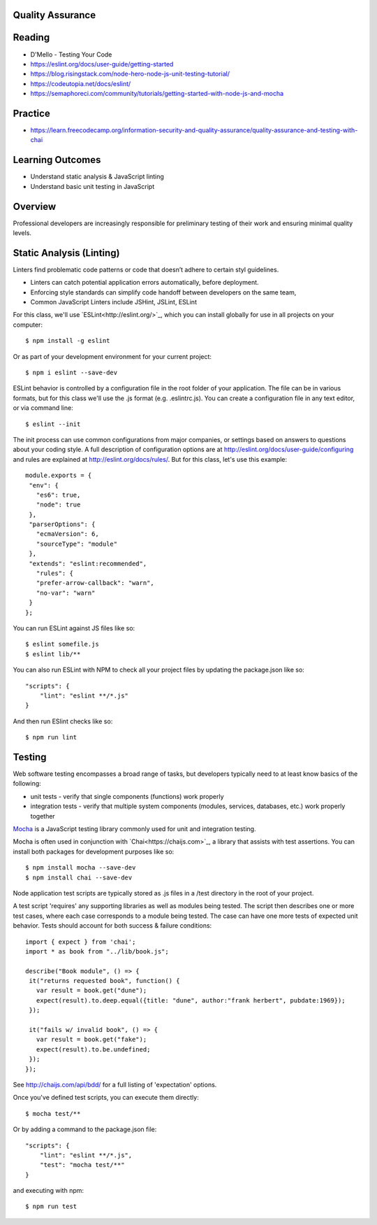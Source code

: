 Quality Assurance
====

Reading
====

- D'Mello - Testing Your Code
- https://eslint.org/docs/user-guide/getting-started 
- https://blog.risingstack.com/node-hero-node-js-unit-testing-tutorial/
- https://codeutopia.net/docs/eslint/  
- https://semaphoreci.com/community/tutorials/getting-started-with-node-js-and-mocha 

Practice
====

- https://learn.freecodecamp.org/information-security-and-quality-assurance/quality-assurance-and-testing-with-chai

Learning Outcomes
====

- Understand static analysis & JavaScript linting
- Understand basic unit testing in JavaScript

Overview
====

Professional developers are increasingly responsible for preliminary testing of their work and ensuring minimal quality levels.


Static Analysis (Linting)
====

Linters find problematic code patterns or code that doesn’t adhere to certain styl guidelines.

- Linters can catch potential application errors automatically, before deployment.
- Enforcing style standards can simplify code handoff between developers on the same team,
- Common JavaScript Linters include JSHint, JSLint, ESLint

For this class, we'll use `ESLint<http://eslint.org/>`_, which you can install globally for use in all projects on your computer:
::

    $ npm install -g eslint

Or as part of your development environment for your current project:
::

    $ npm i eslint --save-dev

ESLint behavior is controlled by a configuration file in the root folder of your application. The file can be in various formats, but for this class we'll use the .js format (e.g. .eslintrc.js). You can create a configuration file in any text editor, or via command line:
::

    $ eslint --init

The init process can use common configurations from major companies, or settings based on answers to questions about your coding style. A full description of configuration options are at http://eslint.org/docs/user-guide/configuring and rules are explained at http://eslint.org/docs/rules/. But for this class, let's use this example:
::

 module.exports = {
  "env": {
    "es6": true,
    "node": true
  },
  "parserOptions": {
    "ecmaVersion": 6,
    "sourceType": "module"
  },
  "extends": "eslint:recommended",
    "rules": {
    "prefer-arrow-callback": "warn",
    "no-var": "warn"
  }
 };

You can run ESLint against JS files like so:
::

 $ eslint somefile.js
 $ eslint lib/**

You can also run ESLint with NPM to check all your project files by updating the package.json like so:
::

 "scripts": {
     "lint": "eslint **/*.js" 
 } 

And then run ESlint checks like so:
::

 $ npm run lint

Testing
====

Web software testing encompasses a broad range of tasks, but developers typically need to at least know basics of the following:

- unit tests - verify that single components (functions) work properly
- integration tests - verify that multiple system components (modules, services, databases, etc.) work properly together

`Mocha <https://mocha.org>`_ is a JavaScript testing library commonly used for unit and integration testing.

Mocha is often used in conjunction with `Chai<https://chaijs.com>`_, a library that assists with test assertions. You can install both packages for development purposes like so:
::

 $ npm install mocha --save-dev
 $ npm install chai --save-dev

Node application test scripts are typically stored as .js files in a /test directory in the root of your project.

A test script 'requires' any supporting libraries as well as modules being tested. The script then describes one or more test cases, where each case corresponds to a module being tested. The case can have one more tests of expected unit behavior. Tests should account for both success & failure conditions:
::

 import { expect } from 'chai';
 import * as book from "../lib/book.js";

 describe("Book module", () => {
  it("returns requested book", function() {
    var result = book.get("dune");
    expect(result).to.deep.equal({title: "dune", author:"frank herbert", pubdate:1969});
  });
  
  it("fails w/ invalid book", () => {
    var result = book.get("fake");
    expect(result).to.be.undefined;
  });
 });

See http://chaijs.com/api/bdd/ for a full listing of 'expectation' options.

Once you've defined test scripts, you can execute them directly: 
::

 $ mocha test/**

Or by adding a command to the package.json file:
::

 "scripts": {
     "lint": "eslint **/*.js",
     "test": "mocha test/**"
 } 

and executing with npm:
::

 $ npm run test
